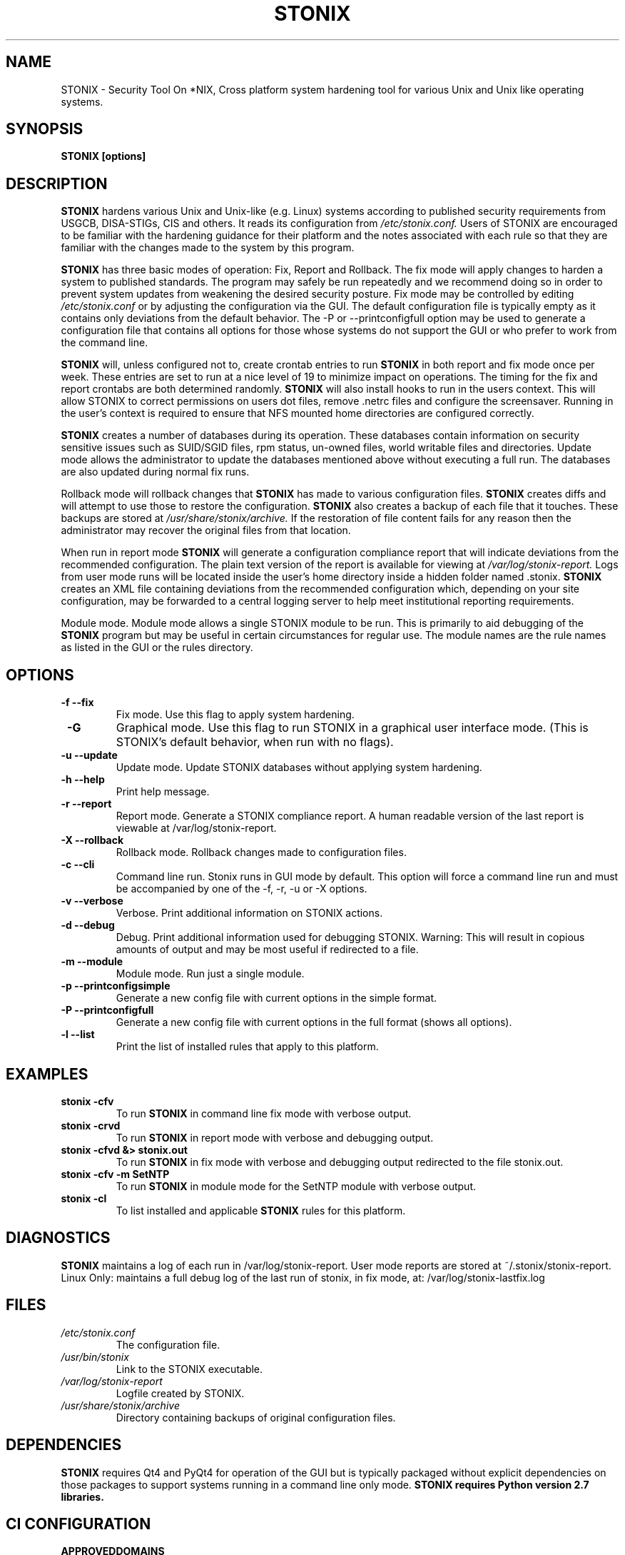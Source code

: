 .\" Process this file with
.\" groff -man -Tascii stonix.8
.TH STONIX 8 "March 2018" "Version 0.9.17"
.SH NAME
STONIX \- Security Tool On *NIX, Cross platform system hardening tool for
various Unix and Unix like operating systems.
.SH SYNOPSIS
.B STONIX [options]
.SH DESCRIPTION
.B STONIX
hardens various Unix and Unix-like (e.g. Linux) systems according to published
security requirements from USGCB, DISA-STIGs, CIS and others. It reads its
configuration from 
.I /etc/stonix.conf.
Users of STONIX are encouraged to be familiar with
the hardening guidance for their platform and the notes associated with each
rule so that they are familiar with the changes made to the system by this
program.


.B STONIX 
has three basic modes of operation: Fix, Report and Rollback. The fix mode will
apply changes to harden a system to published standards. The program may safely
be run repeatedly and we recommend doing so in order to prevent system updates
from weakening the desired security posture. Fix mode may be controlled by
editing 
.I /etc/stonix.conf
or by adjusting the configuration via the GUI. 
The default configuration file is typically empty as it contains only deviations
from the default behavior. The -P or --printconfigfull option may be used to
generate a configuration file that contains all options for those whose systems
do not support the GUI or who prefer to work from the command line.
 
.B STONIX 
will, unless configured not to, create crontab entries to run 
.B STONIX 
in both report and fix mode once per week. These entries are set to run at a nice level of 19 to minimize impact on operations. The timing for the fix and report crontabs are both determined randomly. 
.B STONIX 
will also install hooks to run in the users context. This will allow STONIX to correct permissions on users dot files, remove .netrc files and configure the screensaver. Running in the user's context is required to ensure that NFS mounted home directories are configured correctly.

.B STONIX
creates a number of databases during its operation. These databases contain information on security sensitive issues such as SUID/SGID files, rpm status, un-owned files, world writable files and directories. Update mode allows the administrator to update the databases mentioned above without executing a full run. The databases are also updated during normal fix runs.

Rollback mode will rollback changes that 
.B STONIX 
has made to various configuration files. 
.B STONIX 
creates diffs and will attempt to use those to restore the configuration. 
.B STONIX 
also creates a backup of each file that it touches. These backups are stored at 
.I /usr/share/stonix/archive. 
If the restoration of file content fails for any reason then the administrator may recover the original files from that location.

When run in report mode 
.B STONIX 
will generate a configuration compliance report that will indicate deviations from the recommended configuration. The plain text version of the report is available for viewing at 
.I /var/log/stonix-report. 
Logs from user mode runs will be located inside the user's home directory inside a hidden folder named .stonix. 
.B STONIX
creates an XML file containing deviations from the recommended configuration which, depending on your site configuration, may be forwarded to a central logging server to help meet institutional reporting requirements.

Module mode.
Module mode allows a single STONIX module to be run. This is primarily to aid debugging of the 
.B STONIX 
program but may be useful in certain circumstances for regular use. The module names are the rule names as listed in the GUI or the rules directory.


.SH OPTIONS
.TP
\fB -f --fix\fB\fR
Fix mode. Use this flag to apply system hardening.
.TP
\fB -G \fB\fR
Graphical mode. Use this flag to run STONIX in a graphical user interface mode. (This is STONIX's default behavior, when run with no flags).
.TP
\fB -u --update\fB\fR
Update mode. Update STONIX databases without applying system hardening.
.TP
\fB -h --help\fB\fR
Print help message.
.TP
\fB -r --report\fB\fR
Report mode. Generate a STONIX compliance report. A human readable version of the last report is viewable at /var/log/stonix-report.
.TP
\fB -X --rollback\fB\fR
Rollback mode. Rollback changes made to configuration files.
.TP
\fB -c --cli\fB\fR
Command line run. Stonix runs in GUI mode by default. This option will force a command line run and must be accompanied by one of the -f, -r, -u or -X options.
.TP
\fB -v --verbose\fB\fR
Verbose. Print additional information on STONIX actions.
.TP
\fB -d --debug\fB\fR
Debug. Print additional information used for debugging STONIX. Warning: This will result in copious amounts of output and may be most useful if redirected to a file.
.TP
\fB -m --module\fB\fR
Module mode. Run just a single module.
.TP
\fB -p --printconfigsimple\fB\fR
Generate a new config file with current options in the simple format.
.TP
\fB -P --printconfigfull\fB\fR
Generate a new config file with current options in the full format (shows all options).
.TP
\fB -l --list\fB\fR
Print the list of installed rules that apply to this platform.

.SH EXAMPLES
.TP
.B stonix -cfv
To run 
.B STONIX 
in command line fix mode with verbose output.
.TP
.B stonix \-crvd
To run 
.B STONIX 
in report mode with verbose and debugging output.
.TP
.B stonix \-cfvd &> stonix.out
To run 
.B STONIX 
in fix mode with verbose and debugging output redirected to the file stonix.out.
.TP
.B stonix \-cfv \-m SetNTP
To run 
.B STONIX 
in module mode for the SetNTP module with verbose output.
.TP
.B stonix \-cl 
To list installed and applicable 
.B STONIX 
rules for this platform.

.SH DIAGNOSTICS
.B STONIX
maintains a log of each run in /var/log/stonix-report. User mode reports are stored at ~/.stonix/stonix-report.
Linux Only: maintains a full debug log of the last run of stonix, in fix mode, at: /var/log/stonix-lastfix.log
.SH FILES
.I /etc/stonix.conf
.RS
The configuration file.
.RE
.I /usr/bin/stonix
.RS
Link to the STONIX executable.
.RE
.I /var/log/stonix-report
.RS
Logfile created by STONIX.
.RE
.I /usr/share/stonix/archive
.RS
Directory containing backups of original configuration files.
.RE
.SH DEPENDENCIES
.B STONIX
requires Qt4 and PyQt4 for operation of the GUI but is typically packaged without explicit dependencies on those packages to support systems running in a command line only mode. 
.B STONIX requires Python version 2.7 libraries.
.SH CI CONFIGURATION
.TP AuditFirefoxUsage
.B APPROVEDDOMAINS
acceptable values: a space-delimited list of fully qualified domain names
.B DISABLEPROXY
acceptable values: true, false
.TP AuditNetworkSniffing
.B <NONE>
.TP AuditSSHKeys
.B <NONE>
.TP BlockSystemAccounts
.B BLOCKSYSACCOUNTS
acceptable values: true, false
.TP BootLoaderPerms
.B BOOTLOADERPERMS
acceptable values: true, false
.TP BootSecurity
.B BOOTSECURITY
acceptable values: true, false
.TP CheckDupIDs
.B <NONE>
.TP CheckParitioning
.B <NONE>
.TP CheckRootPath
.B CHECKROOTPATH
acceptable values: true, false
.TP ConfigureAIDE
.B CONFIGUREAIDE
acceptable values: true, false
.B AIDEJOBTIME
acceptable values: standard cron job time designation format; * means all
example: * * * 0 5
example: 0 1 1 2 7
format: minute hour day-of-month month-of-year day-of-week
.TP ConfigureAppleSoftwareUpdate
.B <NONE>
.TP ConfigureComputerName
.B CONFIGURECOMPUTERNAME
acceptable values: true, false
.TP ConfigureDiagnosticReporting
.B <NONE>
.TP ConfigureDotFiles
.B CONFIGUREDOTFILES
acceptable values: true, false
.TP ConfigureFirewall
.B FIREWALLON
acceptable values: true, false
.B FIREWALLLOGINENABLED
acceptable values: true, false
.B FIREWALLSTEALTHDISABLED
acceptable values: true, false
.TP ConfigureKerberos
.B CONFIGUREFILES
acceptable values: true, false
.TP ConfigureLDAPServer
.B CONFIGURELDAPSERV
acceptable values: true, false
.TP ConfigureLinuxFirewall
.B CONFIGURELINUXFIREWALL
acceptable values: true, false
.TP ConfigureLogging
.B CONFIGURELOGGING
acceptable values: true, false
.B OPENDIRECTORYLOGGING
acceptable values: true, false
.TP ConfigureLoginWindow
.B LOGINNAMEPASSWORD
acceptable values: true, false
.B DISABLECONSOLEACCESS
acceptable values: true, false
.TP ConfigureMACPolicy
.B CONFIGUREMAC
acceptable values: true, false
.B MODE
acceptable values: (if using apparmor: complain, enforce), (if using selinux: permissive, enforcing)
.TP ConfigureNetworks
.B DISABLEBLUETOOTHINTERFACE
acceptable values: true, false
.B DISABLEBLUETOOTHINTERNETSHARING
acceptable values: true, false
.TP ConfigurePasswordPolicy
.B 

.SH AUTHOR
NIE-CDS Development Services <stonix-dev@lanl.gov>
